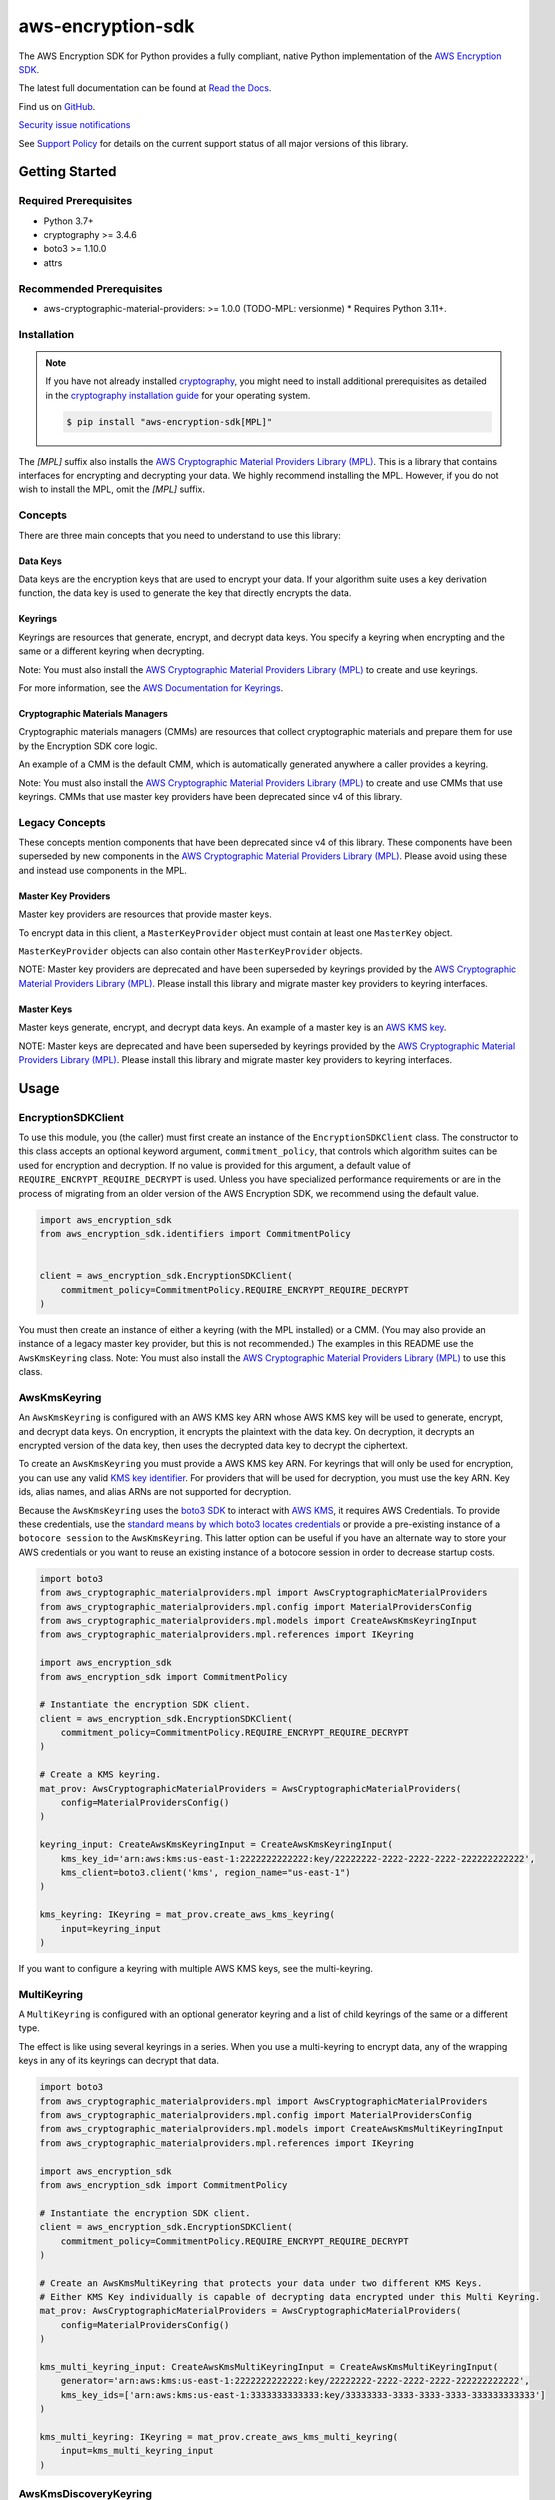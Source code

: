 ##################
aws-encryption-sdk
##################

.. image:: https://img.shields.io/pypi/v/aws-encryption-sdk.svg
   :target: https://pypi.python.org/pypi/aws-encryption-sdk
   :alt: Latest Version

.. image:: https://img.shields.io/pypi/pyversions/aws-encryption-sdk.svg
   :target: https://pypi.python.org/pypi/aws-encryption-sdk
   :alt: Supported Python Versions

.. image:: https://img.shields.io/badge/code_style-black-000000.svg
   :target: https://github.com/ambv/black
   :alt: Code style: black

.. image:: https://readthedocs.org/projects/aws-encryption-sdk-python/badge/
   :target: https://aws-encryption-sdk-python.readthedocs.io/en/stable/
   :alt: Documentation Status

The AWS Encryption SDK for Python provides a fully compliant, native Python implementation of the `AWS Encryption SDK`_.

The latest full documentation can be found at `Read the Docs`_.

Find us on `GitHub`_.

`Security issue notifications`_

See `Support Policy`_ for details on the current support status of all major versions of this library.

***************
Getting Started
***************
Required Prerequisites
======================

* Python 3.7+
* cryptography >= 3.4.6
* boto3 >= 1.10.0
* attrs

Recommended Prerequisites
=========================

* aws-cryptographic-material-providers: >= 1.0.0 (TODO-MPL: versionme)
  * Requires Python 3.11+.

Installation
============

.. note::

   If you have not already installed `cryptography`_, you might need to install additional prerequisites as
   detailed in the `cryptography installation guide`_ for your operating system.

   .. code::

       $ pip install "aws-encryption-sdk[MPL]"

The `[MPL]` suffix also installs the `AWS Cryptographic Material Providers Library (MPL)`_.
This is a library that contains interfaces for encrypting and decrypting your data.
We highly recommend installing the MPL.
However, if you do not wish to install the MPL, omit the `[MPL]` suffix.

Concepts
========
There are three main concepts that you need to understand to use this library:

Data Keys
---------
Data keys are the encryption keys that are used to encrypt your data. If your algorithm suite
uses a key derivation function, the data key is used to generate the key that directly encrypts the data.

Keyrings
--------
Keyrings are resources that generate, encrypt, and decrypt data keys.
You specify a keyring when encrypting and the same or a different keyring when decrypting.

Note: You must also install the `AWS Cryptographic Material Providers Library (MPL)`_ to create and use keyrings.

For more information, see the `AWS Documentation for Keyrings`_.

Cryptographic Materials Managers
--------------------------------
Cryptographic materials managers (CMMs) are resources that collect cryptographic materials and prepare them for
use by the Encryption SDK core logic.

An example of a CMM is the default CMM,
which is automatically generated anywhere a caller provides a keyring.

Note: You must also install the `AWS Cryptographic Material Providers Library (MPL)`_
to create and use CMMs that use keyrings.
CMMs that use master key providers have been deprecated since v4 of this library.

Legacy Concepts
===============
These concepts mention components that have been deprecated since v4 of this library.
These components have been superseded by new components in the `AWS Cryptographic Material Providers Library (MPL)`_.
Please avoid using these and instead use components in the MPL.

Master Key Providers
--------------------
Master key providers are resources that provide master keys.

To encrypt data in this client, a ``MasterKeyProvider`` object must contain at least one ``MasterKey`` object.

``MasterKeyProvider`` objects can also contain other ``MasterKeyProvider`` objects.

NOTE: Master key providers are deprecated
and have been superseded by keyrings
provided by the `AWS Cryptographic Material Providers Library (MPL)`_.
Please install this library and migrate master key providers to keyring interfaces.

Master Keys
-----------
Master keys generate, encrypt, and decrypt data keys.
An example of a master key is an `AWS KMS key`_.

NOTE: Master keys are deprecated
and have been superseded by keyrings
provided by the `AWS Cryptographic Material Providers Library (MPL)`_.
Please install this library and migrate master key providers to keyring interfaces.

*****
Usage
*****

EncryptionSDKClient
===================
To use this module, you (the caller) must first create an instance of the ``EncryptionSDKClient`` class.
The constructor to this class accepts an optional keyword argument, ``commitment_policy``, that controls
which algorithm suites can be used for encryption and decryption. If no value
is provided for this argument, a default value of ``REQUIRE_ENCRYPT_REQUIRE_DECRYPT`` is used. Unless
you have specialized performance requirements or are in the process of migrating from an older
version of the AWS Encryption SDK, we recommend using the default value.

.. code:: python

    import aws_encryption_sdk
    from aws_encryption_sdk.identifiers import CommitmentPolicy


    client = aws_encryption_sdk.EncryptionSDKClient(
        commitment_policy=CommitmentPolicy.REQUIRE_ENCRYPT_REQUIRE_DECRYPT
    )


You must then create an instance of either a keyring (with the MPL installed) or a CMM.
(You may also provide an instance of a legacy master key provider, but this is not recommended.)
The examples in this README use the ``AwsKmsKeyring`` class.
Note: You must also install the `AWS Cryptographic Material Providers Library (MPL)`_ to use this class.


AwsKmsKeyring
=============================
An ``AwsKmsKeyring`` is configured with an AWS KMS key ARN whose AWS KMS key
will be used to generate, encrypt, and decrypt data keys.
On encryption, it encrypts the plaintext with the data key.
On decryption, it decrypts an encrypted version of the data key,
then uses the decrypted data key to decrypt the ciphertext.

To create an ``AwsKmsKeyring`` you must provide a AWS KMS key ARN.
For keyrings that will only be used for encryption,
you can use any valid `KMS key identifier`_.
For providers that will be used for decryption,
you must use the key ARN.
Key ids, alias names, and alias ARNs are not supported for decryption.

Because the ``AwsKmsKeyring`` uses the `boto3 SDK`_ to interact with `AWS KMS`_,
it requires AWS Credentials.
To provide these credentials, use the `standard means by which boto3 locates credentials`_ or provide a
pre-existing instance of a ``botocore session`` to the ``AwsKmsKeyring``.
This latter option can be useful if you have an alternate way to store your AWS credentials or
you want to reuse an existing instance of a botocore session in order to decrease startup costs.

.. code:: python

    import boto3
    from aws_cryptographic_materialproviders.mpl import AwsCryptographicMaterialProviders
    from aws_cryptographic_materialproviders.mpl.config import MaterialProvidersConfig
    from aws_cryptographic_materialproviders.mpl.models import CreateAwsKmsKeyringInput
    from aws_cryptographic_materialproviders.mpl.references import IKeyring

    import aws_encryption_sdk
    from aws_encryption_sdk import CommitmentPolicy

    # Instantiate the encryption SDK client.
    client = aws_encryption_sdk.EncryptionSDKClient(
        commitment_policy=CommitmentPolicy.REQUIRE_ENCRYPT_REQUIRE_DECRYPT
    )

    # Create a KMS keyring.
    mat_prov: AwsCryptographicMaterialProviders = AwsCryptographicMaterialProviders(
        config=MaterialProvidersConfig()
    )

    keyring_input: CreateAwsKmsKeyringInput = CreateAwsKmsKeyringInput(
        kms_key_id='arn:aws:kms:us-east-1:2222222222222:key/22222222-2222-2222-2222-222222222222',
        kms_client=boto3.client('kms', region_name="us-east-1")
    )

    kms_keyring: IKeyring = mat_prov.create_aws_kms_keyring(
        input=keyring_input
    )


If you want to configure a keyring with multiple AWS KMS keys, see the multi-keyring.

MultiKeyring
============

A ``MultiKeyring`` is configured with an optional generator keyring and a list of
child keyrings of the same or a different type.

The effect is like using several keyrings in a series. When you use a multi-keyring to
encrypt data, any of the wrapping keys in any of its keyrings can decrypt that data.

.. code:: python

    import boto3
    from aws_cryptographic_materialproviders.mpl import AwsCryptographicMaterialProviders
    from aws_cryptographic_materialproviders.mpl.config import MaterialProvidersConfig
    from aws_cryptographic_materialproviders.mpl.models import CreateAwsKmsMultiKeyringInput
    from aws_cryptographic_materialproviders.mpl.references import IKeyring

    import aws_encryption_sdk
    from aws_encryption_sdk import CommitmentPolicy

    # Instantiate the encryption SDK client.
    client = aws_encryption_sdk.EncryptionSDKClient(
        commitment_policy=CommitmentPolicy.REQUIRE_ENCRYPT_REQUIRE_DECRYPT
    )

    # Create an AwsKmsMultiKeyring that protects your data under two different KMS Keys.
    # Either KMS Key individually is capable of decrypting data encrypted under this Multi Keyring.
    mat_prov: AwsCryptographicMaterialProviders = AwsCryptographicMaterialProviders(
        config=MaterialProvidersConfig()
    )

    kms_multi_keyring_input: CreateAwsKmsMultiKeyringInput = CreateAwsKmsMultiKeyringInput(
        generator='arn:aws:kms:us-east-1:2222222222222:key/22222222-2222-2222-2222-222222222222',
        kms_key_ids=['arn:aws:kms:us-east-1:3333333333333:key/33333333-3333-3333-3333-333333333333']
    )

    kms_multi_keyring: IKeyring = mat_prov.create_aws_kms_multi_keyring(
        input=kms_multi_keyring_input
    )


AwsKmsDiscoveryKeyring
======================
We recommend using an ``AwsKmsKeyring`` in order to ensure that you can only
encrypt and decrypt data using the AWS KMS key ARN you expect,
or a ``MultiKeyring`` if you are using multiple keys. However, if you are unable to
explicitly identify the AWS KMS key ARNs that should be used for decryption, you can instead
use an ``AwsKmsDiscoveryKeyring`` for decryption operations. This provider
attempts decryption of any ciphertexts as long as they match a ``DiscoveryFilter`` that
you configure. A ``DiscoveryFilter`` consists of a list of AWS account ids and an AWS
partition.

.. code:: python

    import boto3
    from aws_cryptographic_materialproviders.mpl import AwsCryptographicMaterialProviders
    from aws_cryptographic_materialproviders.mpl.config import MaterialProvidersConfig
    ffrom aws_cryptographic_materialproviders.mpl.models import (
        CreateAwsKmsDiscoveryKeyringInput,
        DiscoveryFilter,
    )
    from aws_cryptographic_materialproviders.mpl.references import IKeyring

    import aws_encryption_sdk
    from aws_encryption_sdk import CommitmentPolicy

    # Instantiate the encryption SDK client.
    client = aws_encryption_sdk.EncryptionSDKClient(
        commitment_policy=CommitmentPolicy.REQUIRE_ENCRYPT_REQUIRE_DECRYPT
    )

    # Create a Discovery keyring to use for decryption
    mat_prov: AwsCryptographicMaterialProviders = AwsCryptographicMaterialProviders(
        config=MaterialProvidersConfig()
    )

    discovery_keyring_input: CreateAwsKmsDiscoveryKeyringInput = CreateAwsKmsDiscoveryKeyringInput(
        kms_client=boto3.client('kms', region_name="us-east-1"),
        discovery_filter=DiscoveryFilter(
            account_ids=["2222222222222"],
            partition="aws"
        )
    )

    discovery_keyring: IKeyring = mat_prov.create_aws_kms_discovery_keyring(
        input=discovery_keyring_input
    )


If you do not want to filter the set of allowed accounts, you can also omit the ``discovery_filter`` argument.

Note that an ``AwsKmsDiscoveryKeyring`` cannot be used for encryption operations.

Encryption and Decryption
=========================
After you create an instance of an ``EncryptionSDKClient`` and a ``Keyring``, you can use either of
the client's two ``encrypt``/``decrypt`` functions to encrypt and decrypt your data.

Here's an example for using a KMS keyring for encryption and decryption:

.. code:: python

    # Encrypt the data.
    my_ciphertext, enc_header = client.encrypt(
        source=my_plaintext,
        keyring=kms_keyring
    )

    # Decrypt your encrypted data.
    my_decrypted_plaintext, dec_header = client.decrypt(
        source=my_ciphertext,
        keyring=kms_keyring
    )

You can provide an `encryption context`_: a form of additional authenticating information.

Here's an example for using KMS keyring with an encryption context:

.. code:: python

    import boto3
    from aws_cryptographic_materialproviders.mpl import AwsCryptographicMaterialProviders
    from aws_cryptographic_materialproviders.mpl.config import MaterialProvidersConfig
    from aws_cryptographic_materialproviders.mpl.models import CreateAwsKmsKeyringInput
    from aws_cryptographic_materialproviders.mpl.references import IKeyring

    import aws_encryption_sdk
    from aws_encryption_sdk import CommitmentPolicy

    # Instantiate the encryption SDK client.
    client = aws_encryption_sdk.EncryptionSDKClient(
        commitment_policy=CommitmentPolicy.REQUIRE_ENCRYPT_REQUIRE_DECRYPT
    )

    # Create an encryption context
    encryption_context: Dict[str, str] = {
        "encryption": "context",
        "is not": "secret",
        "but adds": "useful metadata",
        "that can help you": "be confident that",
        "the data you are handling": "is what you think it is",
    }

    # Create a KMS keyring.
    mat_prov: AwsCryptographicMaterialProviders = AwsCryptographicMaterialProviders(
        config=MaterialProvidersConfig()
    )

    keyring_input: CreateAwsKmsKeyringInput = CreateAwsKmsKeyringInput(
        kms_key_id='arn:aws:kms:us-east-1:2222222222222:key/22222222-2222-2222-2222-222222222222',
        kms_client=boto3.client('kms', region_name="us-east-1")
    )

    kms_keyring: IKeyring = mat_prov.create_aws_kms_keyring(
        input=keyring_input
    )

    # Encrypt the data with the encryptionContext.
    my_ciphertext, enc_header = client.encrypt(
        source=my_plaintext,
        keyring=kms_keyring,
        encryption_context=encryption_context
    )

    # Decrypt your encrypted data.
    my_decrypted_plaintext, dec_header = client.decrypt(
        source=my_ciphertext,
        keyring=kms_keyring
    )


Streaming
=========
If you are handling large files or simply do not want to put the entire plaintext or ciphertext in
memory at once, you can use this library's streaming clients directly. The streaming clients are
file-like objects, and behave exactly as you would expect a Python file object to behave,
offering context manager and iteration support.

.. code:: python

    import boto3
    from aws_cryptographic_materialproviders.mpl import AwsCryptographicMaterialProviders
    from aws_cryptographic_materialproviders.mpl.config import MaterialProvidersConfig
    from aws_cryptographic_materialproviders.mpl.models import CreateAwsKmsKeyringInput
    from aws_cryptographic_materialproviders.mpl.references import IKeyring

    import aws_encryption_sdk
    from aws_encryption_sdk import CommitmentPolicy

    # Instantiate the encryption SDK client.
    client = aws_encryption_sdk.EncryptionSDKClient(
        commitment_policy=CommitmentPolicy.REQUIRE_ENCRYPT_ALLOW_DECRYPT
    )

    # Create a keyring.
    mat_prov: AwsCryptographicMaterialProviders = AwsCryptographicMaterialProviders(
        config=MaterialProvidersConfig()
    )

    keyring_input: CreateAwsKmsKeyringInput = CreateAwsKmsKeyringInput(
        kms_key_id='arn:aws:kms:us-east-1:2222222222222:key/22222222-2222-2222-2222-222222222222',
        kms_client=boto3.client('kms', region_name="us-east-1")
    )

    kms_keyring: IKeyring = mat_prov.create_aws_kms_keyring(
        input=keyring_input
    )

    plaintext_filename = 'my-secret-data.dat'
    ciphertext_filename = 'my-encrypted-data.ct'

    # Encrypt the data stream.
    with open(plaintext_filename, 'rb') as pt_file, open(ciphertext_filename, 'wb') as ct_file:
        with client.stream(
            mode='e',
            source=pt_file,
            keyring=kms_keyring
        ) as encryptor:
            for chunk in encryptor:
                ct_file.write(chunk)

    decrypted_filename = 'my-decrypted-data.dat'

    # Decrypt your encrypted data stream.
    with open(ciphertext_filename, 'rb') as ct_file, open(decrypted_filename, 'wb') as pt_file:
        with client.stream(
            mode='d',
            source=ct_file,
            keyring=kms_keyring
        ) as decryptor:
            for chunk in decryptor:
                pt_file.write(chunk)


Performance Considerations
==========================
Adjusting the frame size can significantly improve the performance of encrypt/decrypt operations with this library.

Processing each frame in a framed message involves a certain amount of overhead. If you are encrypting a large file,
increasing the frame size can offer potentially significant performance gains. We recommend that you tune these values
to your use-case in order to obtain peak performance.

Thread safety
==========================
TODO-MPL: need to write about keyring thread safety.
kms keyrings definitely not thread safe.
raw keyrings need testing, but may be launched as not thread safe.

The ``EncryptionSDKClient`` class is thread safe.
But instances of key material providers (i.e. keyrings or legacy master key providers) that call AWS KMS
(ex. ``AwsKmsKeyring`` or other KMS keyrings; ``BaseKmsMasterKeyProvider`` or children of this class)
MUST not be shared between threads
for the reasons outlined in `the boto3 docs <https://boto3.amazonaws.com/v1/documentation/api/latest/guide/resources.html#multithreading-or-multiprocessing-with-resources>`_.

Because these key material providers create a `new boto3 sessions <https://github.com/aws/aws-encryption-sdk-python/blob/08f305a9b7b5fc897d9cafac55fb98f3f2a6fe13/src/aws_encryption_sdk/key_providers/kms.py#L665-L674>`_ per region,
users do not need to create a client for every region in every thread;
a single key material provider per thread is sufficient.

(The ``BaseKMSMasterKeyProvider`` is the internal parent class of all the legacy KMS master key providers.)

Finally, while the ``CryptoMaterialsCache`` is thread safe,
sharing entries in that cache across threads needs to be done carefully
(see the !Note about partition name `in the API Docs <https://aws-encryption-sdk-python.readthedocs.io/en/latest/generated/aws_encryption_sdk.materials_managers.caching.html#aws_encryption_sdk.materials_managers.caching.CachingCryptoMaterialsManager>`_).

.. _AWS Encryption SDK: https://docs.aws.amazon.com/encryption-sdk/latest/developer-guide/introduction.html
.. _cryptography: https://cryptography.io/en/latest/
.. _cryptography installation guide: https://cryptography.io/en/latest/installation/
.. _Read the Docs: http://aws-encryption-sdk-python.readthedocs.io/en/latest/
.. _GitHub: https://github.com/aws/aws-encryption-sdk-python/
.. _AWS KMS: https://docs.aws.amazon.com/kms/latest/developerguide/overview.html
.. _AWS KMS key: https://docs.aws.amazon.com/kms/latest/developerguide/concepts.html#master_keys
.. _KMS key identifier: https://docs.aws.amazon.com/kms/latest/developerguide/concepts.html#key-id
.. _boto3 SDK: https://boto3.readthedocs.io/en/latest/
.. _standard means by which boto3 locates credentials: https://boto3.readthedocs.io/en/latest/guide/configuration.html
.. _final message: https://docs.aws.amazon.com/encryption-sdk/latest/developer-guide/message-format.html
.. _encryption context: https://docs.aws.amazon.com/kms/latest/developerguide/concepts.html#encrypt_context
.. _Security issue notifications: ./CONTRIBUTING.md#security-issue-notifications
.. _Support Policy: ./SUPPORT_POLICY.rst
.. _AWS Cryptographic Material Providers Library (MPL): https://github.com/aws/aws-cryptographic-material-providers-library
.. _AWS Documentation for Keyrings: https://docs.aws.amazon.com/encryption-sdk/latest/developer-guide/choose-keyring.html
